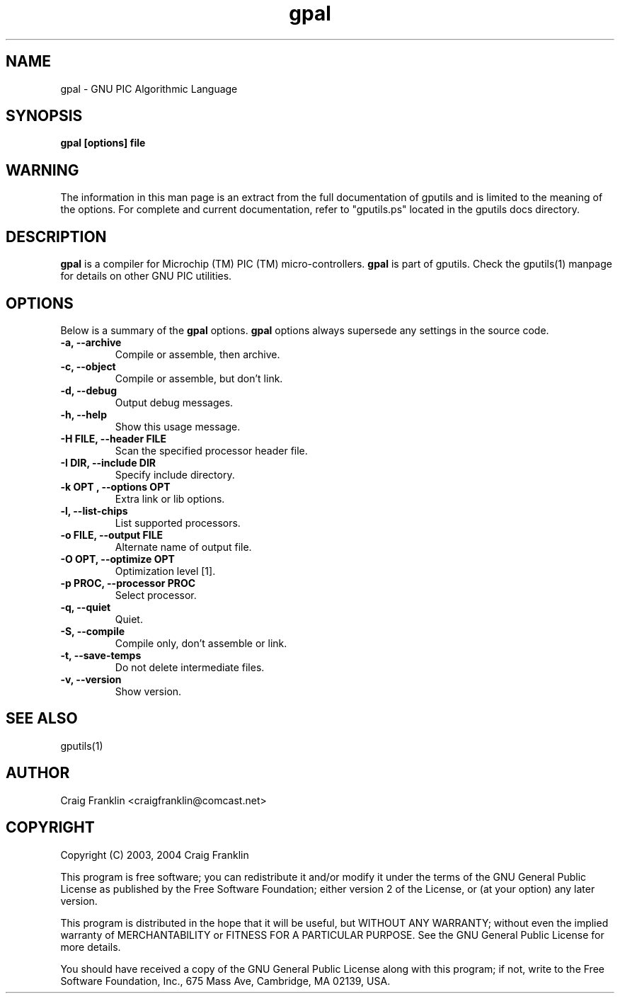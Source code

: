 .TH gpal 1 "(c)  2003, 2004 Craig Franklin"
.SH NAME
gpal - GNU PIC Algorithmic Language
.SH SYNOPSIS
.B gpal [options] file
.SH WARNING
The information in this man page is an extract from the full documentation of
gputils and is limited to the meaning of the options.  For complete and 
current documentation, refer to "gputils.ps" located in the gputils docs 
directory.
.SH DESCRIPTION
.B gpal
is a compiler for Microchip (TM) PIC (TM) micro-controllers.
.B gpal
is part of gputils.  Check the gputils(1) manpage for details on other GNU 
PIC utilities.
.SH OPTIONS
Below is a summary of the
.B gpal 
options.
.B gpal
options always supersede any settings in the source code.
.TP
.B -a, --archive
Compile or assemble, then archive.
.TP
.B -c, --object
Compile or assemble, but don't link.
.TP
.B -d, --debug
Output debug messages.
.TP
.B -h, --help
Show this usage message.
.TP
.B -H FILE, --header FILE
Scan the specified processor header file.
.TP
.B -I DIR, --include DIR
Specify include directory.
.TP
.B -k "OPT", --options "OPT"
Extra link or lib options.
.TP
.B -l, --list-chips
List supported processors.
.TP
.B -o FILE, --output FILE
Alternate name of output file.
.TP
.B -O OPT, --optimize OPT
Optimization level [1].
.TP
.B -p PROC, --processor PROC
Select processor.
.TP
.B -q, --quiet
Quiet.
.TP
.B -S, --compile
Compile only, don't assemble or link.
.TP
.B -t, --save-temps
Do not delete intermediate files.
.TP
.B -v, --version
Show version.
.SH SEE ALSO
gputils(1)
.SH AUTHOR
Craig Franklin <craigfranklin@comcast.net>
.SH COPYRIGHT
Copyright (C) 2003, 2004 Craig Franklin

This program is free software; you can redistribute it and/or modify
it under the terms of the GNU General Public License as published by
the Free Software Foundation; either version 2 of the License, or
(at your option) any later version.

This program is distributed in the hope that it will be useful,
but WITHOUT ANY WARRANTY; without even the implied warranty of
MERCHANTABILITY or FITNESS FOR A PARTICULAR PURPOSE.  See the
GNU General Public License for more details.

You should have received a copy of the GNU General Public License
along with this program; if not, write to the Free Software
Foundation, Inc., 675 Mass Ave, Cambridge, MA 02139, USA.
